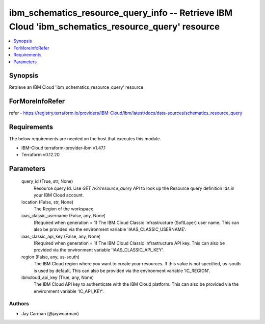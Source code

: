 
ibm_schematics_resource_query_info -- Retrieve IBM Cloud 'ibm_schematics_resource_query' resource
=================================================================================================

.. contents::
   :local:
   :depth: 1


Synopsis
--------

Retrieve an IBM Cloud 'ibm_schematics_resource_query' resource


ForMoreInfoRefer
----------------
refer - https://registry.terraform.io/providers/IBM-Cloud/ibm/latest/docs/data-sources/schematics_resource_query

Requirements
------------
The below requirements are needed on the host that executes this module.

- IBM-Cloud terraform-provider-ibm v1.47.1
- Terraform v0.12.20



Parameters
----------

  query_id (True, str, None)
    Resource query Id.  Use `GET /v2/resource_query` API to look up the Resource query definition Ids  in your IBM Cloud account.


  location (False, str, None)
    The Region of the workspace.


  iaas_classic_username (False, any, None)
    (Required when generation = 1) The IBM Cloud Classic Infrastructure (SoftLayer) user name. This can also be provided via the environment variable 'IAAS_CLASSIC_USERNAME'.


  iaas_classic_api_key (False, any, None)
    (Required when generation = 1) The IBM Cloud Classic Infrastructure API key. This can also be provided via the environment variable 'IAAS_CLASSIC_API_KEY'.


  region (False, any, us-south)
    The IBM Cloud region where you want to create your resources. If this value is not specified, us-south is used by default. This can also be provided via the environment variable 'IC_REGION'.


  ibmcloud_api_key (True, any, None)
    The IBM Cloud API key to authenticate with the IBM Cloud platform. This can also be provided via the environment variable 'IC_API_KEY'.













Authors
~~~~~~~

- Jay Carman (@jaywcarman)

